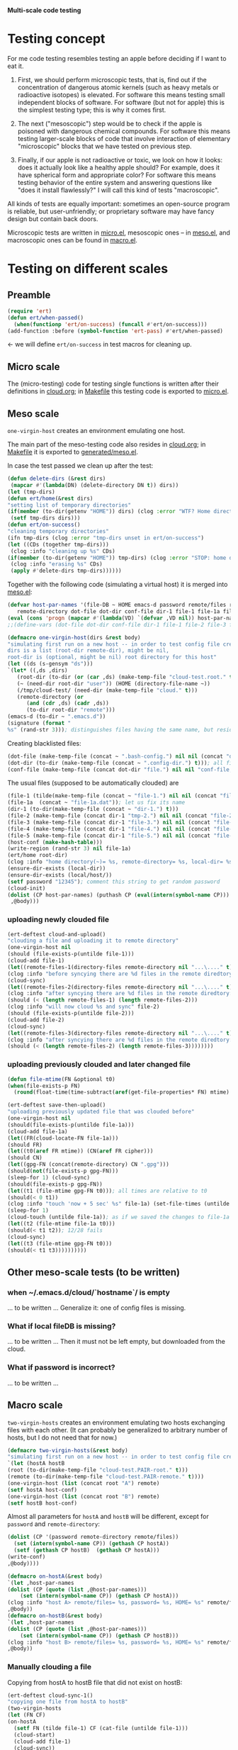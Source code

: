 *Multi-scale code testing*

* Testing concept
For me code testing resembles testing an apple before deciding if I want to eat it.

1. First, we should perform microscopic tests, that is, find out if the concentration of dangerous atomic kernels (such as heavy metals or radioactive isotopes) is elevated.
   For software this means testing small independent blocks of software. For software (but not for apple) this is the simplest testing type; this is why it comes first.

2. The next ("mesoscopic") step would be to check if the apple is poisoned with dangerous chemical compounds.
   For software this means testing larger-scale blocks of code that involve interaction of elementary "microscopic" blocks that we have tested on previous step.

3. Finally, if our apple is not radioactive or toxic, we look on how it looks: does it actually look like a healthy apple should?
   For example, does it have spherical form and appropriate color?
   For software this means testing behavior of the entire system and answering questions like "does it install flawlessly?"
   I will call this kind of tests "macroscopic".

All kinds of tests are equally important: sometimes an open-source program is reliable, but user-unfriendly;
or proprietary software may have fancy design but contain back doors.

Microscopic tests are written in [[file:generated/tests/micro.el][micro.el]],
mesoscopic ones – in [[file:generated/tests/meso.el][meso.el]], and
macroscopic ones can be found in [[file:generated/tests/macro.el][macro.el]].

* Testing on different scales
** Preamble
#+BEGIN_SRC emacs-lisp :tangle generated/headers/tests.el :shebang ";; -*- lexical-binding: t; -*-"=
(require 'ert)
(defun ert/when-passed()
  (when(functionp 'ert/on-success) (funcall #'ert/on-success)))
(add-function :before (symbol-function 'ert-pass) #'ert/when-passed)
#+END_SRC
← we will define =ert/on-success= in test macros for cleaning up.

** Micro scale
The (micro-testing) code for testing single functions is written after their definitions in [[file:cloud.org][cloud.org]];
in [[file:Makefile][Makefile]] this testing code is exported to [[file:generated/tests/micro.el][micro.el]].

** Meso scale
=one-virgin-host= creates an environment emulating one host.

The main part of the meso-testing code also resides in [[file:cloud.org][cloud.org]]; in [[file:Makefile][Makefile]] it is exported to [[file:generated/meso.el][generated/meso.el]].

In case the test passed we clean up after the test:
#+BEGIN_SRC emacs-lisp :tangle generated/headers/meso.el
(defun delete-dirs (&rest dirs)
 (mapcar #'(lambda(DN) (delete-directory DN t)) dirs))
(let (tmp-dirs)
(defun ert/home(&rest dirs)
"setting list of temporary directories"
(if(member (to-dir(getenv "HOME")) dirs) (clog :error "WTF? Home directory is used in the test!")
 (setf tmp-dirs dirs)))
(defun ert/on-success()
"cleaning temporary directories"
(ifn tmp-dirs (clog :error "tmp-dirs unset in ert/on-success")
(let ((CDs (together tmp-dirs)))
 (clog :info "cleaning up %s" CDs)
(if(member (to-dir(getenv "HOME")) tmp-dirs) (clog :error "STOP: home directory is used in the test!");  YES, I need this precaution!!!
 (clog :info "erasing %s" CDs)
 (apply #'delete-dirs tmp-dirs))))))
#+END_SRC

Together with the following code (simulating a virtual host) it is merged into [[file:generated/tests/meso.el][meso.el]]:
#+BEGIN_SRC emacs-lisp :tangle generated/headers/meso.el
(defvar host-par-names '(file-DB ~ HOME emacs-d password remote/files removed-files important-msgs gpg-process cloud-was-connected all Makefile uploaded stanze
   remote-directory dot-file dot-dir conf-file dir-1 file-1 file-1a file-2 file-3 file-4 file-5))
(eval (cons 'progn (mapcar #'(lambda(VD) `(defvar ,VD nil)) host-par-names)))
;;(define-vars (dot-file dot-dir conf-file dir-1 file-1 file-2 file-3 file-4 file-5))
#+END_SRC

#+BEGIN_SRC emacs-lisp :tangle generated/headers/meso.el
(defmacro one-virgin-host(dirs &rest body)
"simulating first run on a new host -- in order to test config file creation;
dirs is a list (root-dir remote-dir), might be nil,
root-dir is (optional, might be nil) root directory for this host"
(let ((ds (s-gensym "ds")))
`(let* ((,ds ,dirs)
   (root-dir (to-dir (or (car ,ds) (make-temp-file "cloud-test.root." t))))
   (~ (need-dir root-dir "user")) (HOME (directory-file-name ~))
   (/tmp/cloud-test/ (need-dir (make-temp-file "cloud." t)))
   (remote-directory (or
      (and (cdr ,ds) (cadr ,ds))
      (to-dir root-dir "remote")))
(emacs-d (to-dir ~ ".emacs.d"))
(signature (format "
%s" (rand-str 3))); distinguishes files having the same name, but residing on different hosts
#+END_SRC
Creating blacklisted files:
#+BEGIN_SRC emacs-lisp :tangle generated/headers/meso.el
(dot-file (make-temp-file (concat ~ ".bash-config.") nil nil (concat "dot-file; it is blacklisted" signature)))
(dot-dir (to-dir (make-temp-file (concat ~ ".config-dir.") t))); all files inside =dot-dir= are blacklisted
(conf-file (make-temp-file (concat dot-dir "file.") nil nil "conf-file; it is blacklisted"))
#+END_SRC
The usual files (supposed to be automatically clouded) are
#+BEGIN_SRC emacs-lisp :tangle generated/headers/meso.el
(file-1 (tilde(make-temp-file (concat ~ "file-1.") nil nil (concat "file-1 " signature))))
(file-1a  (concat ~ "file-1a.dat")); let us fix its name 
(dir-1 (to-dir(make-temp-file (concat ~ "dir-1.") t)))
(file-2 (make-temp-file (concat dir-1 "tmp-2.") nil nil (concat "file-2 " signature))); blacklisted
(file-3 (make-temp-file (concat dir-1 "file-3.") nil nil (concat "file-3 " signature)))
(file-4 (make-temp-file (concat dir-1 "file-4.") nil nil (concat "file-4 " signature))); to be encrypted
(file-5 (make-temp-file (concat dir-1 "file-5.") nil nil (concat "file-5 " signature))); to be gzipped
(host-conf (make-hash-table)))
(write-region (rand-str 3) nil file-1a)
(ert/home root-dir)
(clog :info "home directory(~)= %s, remote-directory= %s, local-dir= %s" ~ remote-directory (local-dir))
(ensure-dir-exists (local-dir))
(ensure-dir-exists (local/host/))
(setf password "12345"); comment this string to get random password
(cloud-init)
(dolist (CP host-par-names) (puthash CP (eval(intern(symbol-name CP))) host-conf))
 ,@body)))
#+END_SRC

*** uploading newly clouded file
#+BEGIN_SRC emacs-lisp :tangle generated/meso-0.el
(ert-deftest cloud-and-upload()
"clouding a file and uploading it to remote directory"
(one-virgin-host nil
(should (file-exists-p(untilde file-1)))
(cloud-add file-1)
(let((remote-files-1(directory-files remote-directory nil "...\...." t)))
(clog :info "before syncying there are %d files in the remote diredtory: %s" (length remote-files-1) (together remote-files-1))
(cloud-sync)
(let((remote-files-2(directory-files remote-directory nil "...\...." t)))
(clog :info "after syncying there are %d files in the remote diredtory: %s" (length remote-files-2) (together remote-files-2))
(should (< (length remote-files-1) (length remote-files-2)))
(clog :info "will now cloud %s and sync" file-2)
(should (file-exists-p(untilde file-2)))
(cloud-add file-2)
(cloud-sync)
(let((remote-files-3(directory-files remote-directory nil "...\...." t)))
(clog :info "after syncying there are %d files in the remote diredtory: %s" (length remote-files-3) (together remote-files-3))
(should (< (length remote-files-2) (length remote-files-3))))))))
#+END_SRC

*** uploading previously clouded and later changed file
#+BEGIN_SRC emacs-lisp :tangle generated/meso-0.el
(defun file-mtime(FN &optional t0)
(when(file-exists-p FN)
  (round(float-time(time-subtract(aref(get-file-properties* FN) mtime) (or t0 '(0 0)))))))

(ert-deftest save-then-upload()
"uploading previously updated file that was clouded before"
(one-virgin-host nil
(should(file-exists-p(untilde file-1a)))
(cloud-add file-1a)
(let((FR(cloud-locate-FN file-1a)))
(should FR)
(let((t0(aref FR mtime)) (CN(aref FR cipher)))
(should CN)
(let((gpg-FN (concat(remote-directory) CN ".gpg")))
(should(not(file-exists-p gpg-FN)))
(sleep-for 1) (cloud-sync)
(should(file-exists-p gpg-FN))
(let((t1 (file-mtime gpg-FN t0))); all times are relative to t0
(should(< 0 t1))
(clog :info "touch 'now + 5 sec' %s" file-1a) (set-file-times (untilde file-1a) (time-add (current-time) 5))
(sleep-for 1)
(cloud-touch (untilde file-1a)); as if we saved the changes to file-1a in emacs
(let((t2 (file-mtime file-1a t0)))
(should(< t1 t2)); 12/28 fails
(cloud-sync)
(let((t3 (file-mtime gpg-FN t0)))
(should(< t1 t3))))))))))
#+END_SRC

** Other meso-scale tests (to be written)
*** when ~/.emacs.d/cloud/`hostname`/ is empty
... to be written ...
Generalize it: one of config files is missing.

*** What if local fileDB is missing?
... to be written ...
Then it must not be left empty, but downloaded from the cloud.

*** What if password is incorrect?
... to be written ...

** Macro scale
=two-virgin-hosts= creates an environment emulating two hosts exchanging files with each other.
(It can probably be generalized to arbitrary number of hosts, but I do not need that for now.)
#+BEGIN_SRC emacs-lisp :tangle generated/macro.el
(defmacro two-virgin-hosts(&rest body)
"simulating first run on a new host -- in order to test config file creation"
`(let (hostA hostB 
(root (to-dir(make-temp-file "cloud-test.PAIR-root." t)))
(remote (to-dir(make-temp-file "cloud-test.PAIR-remote." t))))
(one-virgin-host (list (concat root "A") remote)
(setf hostA host-conf)
(one-virgin-host (list (concat root "B") remote)
(setf hostB host-conf)
#+END_SRC
Almost all parameters for ~hostA~ and ~hostB~ will be different,
except for =password= and =remote-directory=:
#+BEGIN_SRC emacs-lisp :tangle generated/macro.el
(dolist (CP '(password remote-directory remote/files))
  (set (intern(symbol-name CP)) (gethash CP hostA))
  (setf (gethash CP hostB)  (gethash CP hostA)))
(write-conf)
,@body))))
#+END_SRC

#+BEGIN_SRC emacs-lisp  :tangle generated/macro.el
(defmacro on-hostA(&rest body)
`(let ,host-par-names
(dolist (CP (quote (list ,@host-par-names)))
    (set (intern(symbol-name CP)) (gethash CP hostA)))
(clog :info "host A> remote/files= %s, password= %s, HOME= %s" remote/files password HOME)
,@body))
(defmacro on-hostB(&rest body)
`(let ,host-par-names
(dolist (CP (quote (list ,@host-par-names)))
    (set (intern(symbol-name CP)) (gethash CP hostB)))
(clog :info "host B> remote/files= %s, password= %s, HOME= %s" remote/files password HOME)
,@body))
#+END_SRC

*** Manually clouding a file
Copying from hostA to hostB file that did not exist on hostB:
#+BEGIN_SRC emacs-lisp :tangle generated/macro.el
(ert-deftest cloud-sync-1()
"copying one file from hostA to hostB"
(two-virgin-hosts
(let (FN CF)
(on-hostA
  (setf FN (tilde file-1) CF (cat-file (untilde file-1)))
  (cloud-start)
  (cloud-add file-1)
  (cloud-sync))
(on-hostB
  (should (not (file-exists-p (untilde FN))))
  (cloud-start); cloud-start calls cloud-sync that has downloaded file-1 from remote directory
  (should (file-exists-p (untilde file-1))); so now file-1 exists on-hostB
  (should (string= CF (cat-file (untilde FN))))))))
#+END_SRC
Copying from hostA to hostB file that did exist on hostB:
#+BEGIN_SRC emacs-lisp :tangle generated/macro.el
(ert-deftest cloud-sync-2()
"copying one file from hostA to hostB"
(two-virgin-hosts
(let (CF)
(on-hostA
  (setf CF (cat-file (untilde file-1a)))
  (cloud-start)
  (clog :info "touch 'now + 5 sec' %s" file-1a) 
  (set-file-times (untilde file-1a) (time-add (current-time) 5))
  (cloud-add file-1a)
  (cloud-sync))
(on-hostB
  (should (file-exists-p file-1a)))
  (should(not(string= CF (cat-file (untilde file-1a))))); files file-1a on two hosts have the same name, but different content
  (cloud-start); cloud-start calls cloud-sync that has downloaded file-1a from remote directory
  (should (string= CF (cat-file (untilde file-1a)))))))
#+END_SRC
